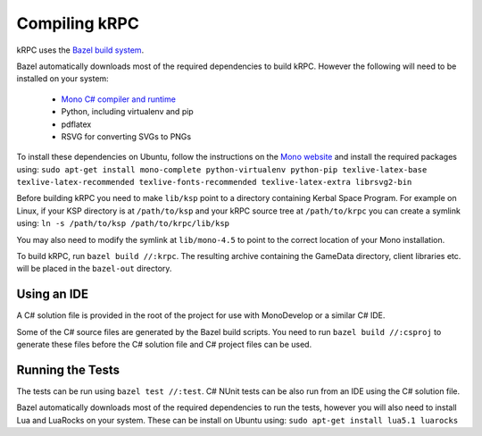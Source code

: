 Compiling kRPC
==============

kRPC uses the `Bazel build system <http://bazel.io>`_.

Bazel automatically downloads most of the required dependencies to build
kRPC. However the following will need to be installed on your system:

 * `Mono C# compiler and runtime <http://www.mono-project.com/download/>`_
 * Python, including virtualenv and pip
 * pdflatex
 * RSVG for converting SVGs to PNGs

To install these dependencies on Ubuntu, follow the instructions on the `Mono
website
<http://www.mono-project.com/docs/getting-started/install/linux/#debian-ubuntu-and-derivatives>`_
and install the required packages using:
``sudo apt-get install mono-complete python-virtualenv python-pip texlive-latex-base texlive-latex-recommended texlive-fonts-recommended texlive-latex-extra librsvg2-bin``

Before building kRPC you need to make ``lib/ksp`` point to a directory
containing Kerbal Space Program. For example on Linux, if your KSP directory is
at ``/path/to/ksp`` and your kRPC source tree at ``/path/to/krpc`` you can
create a symlink using: ``ln -s /path/to/ksp /path/to/krpc/lib/ksp``

You may also need to modify the symlink at ``lib/mono-4.5`` to point to the
correct location of your Mono installation.

To build kRPC, run ``bazel build //:krpc``. The resulting archive containing the
GameData directory, client libraries etc. will be placed in the ``bazel-out``
directory.

Using an IDE
^^^^^^^^^^^^

A C# solution file is provided in the root of the project for use with
MonoDevelop or a similar C# IDE.

Some of the C# source files are generated by the Bazel build scripts. You need
to run ``bazel build //:csproj`` to generate these files before the C# solution
file and C# project files can be used.

Running the Tests
^^^^^^^^^^^^^^^^^

The tests can be run using ``bazel test //:test``. C# NUnit tests can be also
run from an IDE using the C# solution file.

Bazel automatically downloads most of the required dependencies to run the
tests, however you will also need to install Lua and LuaRocks on your
system. These can be install on Ubuntu using: ``sudo apt-get install lua5.1
luarocks``
